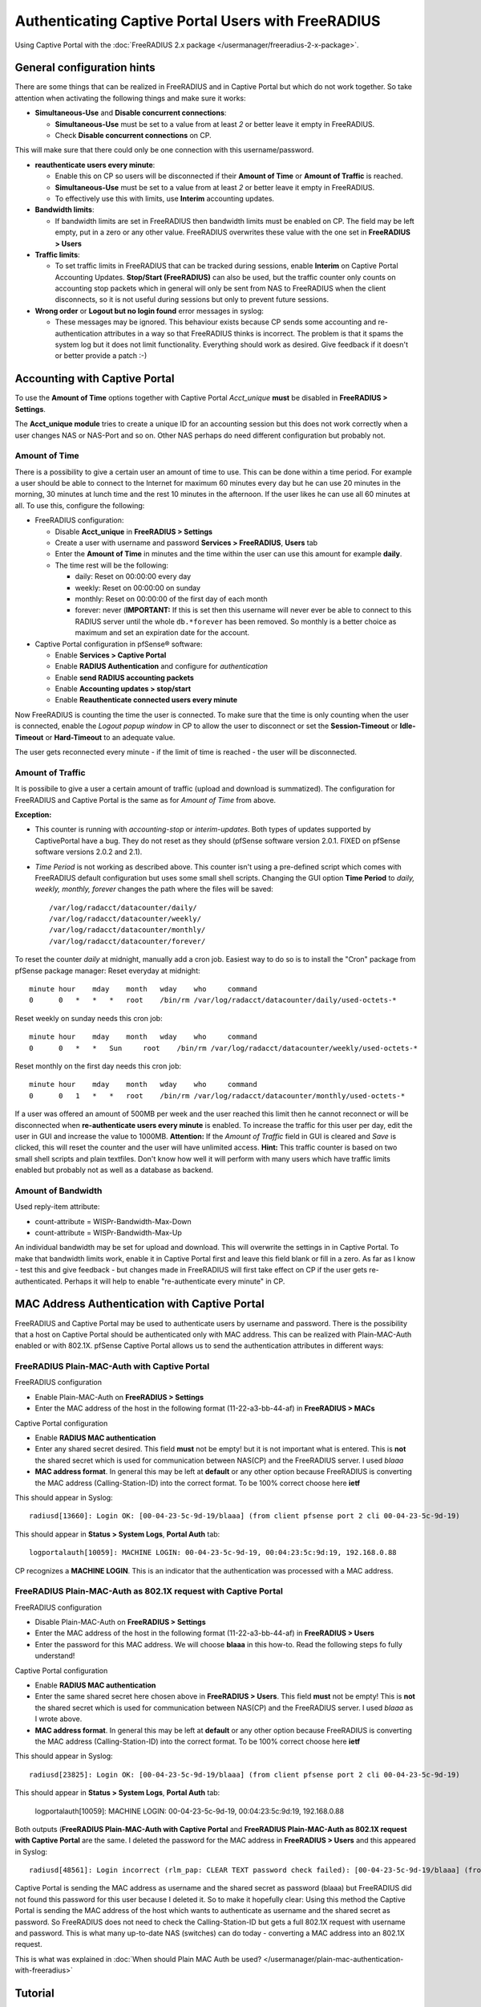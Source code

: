 Authenticating Captive Portal Users with FreeRADIUS
===================================================

Using Captive Portal with the
:doc:`FreeRADIUS 2.x package </usermanager/freeradius-2-x-package>`.

General configuration hints
---------------------------

There are some things that can be realized in FreeRADIUS and in Captive
Portal but which do not work together. So take attention when activating
the following things and make sure it works:

-  **Simultaneous-Use** and **Disable concurrent connections**:

   -  **Simultaneous-Use** must be set to a value from at least *2* or
      better leave it empty in FreeRADIUS.
   -  Check **Disable concurrent connections** on CP.

This will make sure that there could only be one connection with this
username/password.

-  **reauthenticate users every minute**:

   -  Enable this on CP so users will be disconnected if their **Amount
      of Time** or **Amount of Traffic** is reached.
   -  **Simultaneous-Use** must be set to a value from at least *2* or
      better leave it empty in FreeRADIUS.
   -  To effectively use this with limits, use **Interim** accounting
      updates.

-  **Bandwidth limits**:

   -  If bandwidth limits are set in FreeRADIUS then bandwidth limits
      must be enabled on CP. The field may be left empty, put in a zero
      or any other value. FreeRADIUS overwrites these value with the one
      set in **FreeRADIUS > Users**

-  **Traffic limits**:

   -  To set traffic limits in FreeRADIUS that can be tracked during
      sessions, enable **Interim** on Captive Portal Accounting Updates.
      **Stop/Start (FreeRADIUS)** can also be used, but the traffic
      counter only counts on accounting stop packets which in general
      will only be sent from NAS to FreeRADIUS when the client
      disconnects, so it is not useful during sessions but only to
      prevent future sessions.

-  **Wrong order** or **Logout but no login found** error messages in
   syslog:

   -  These messages may be ignored. This behaviour exists because CP
      sends some accounting and re-authentication attributes in a way so
      that FreeRADIUS thinks is incorrect. The problem is that it spams
      the system log but it does not limit functionality. Everything
      should work as desired. Give feedback if it doesn't or better
      provide a patch :-)

Accounting with Captive Portal
------------------------------

To use the **Amount of Time** options together with Captive Portal
*Acct_unique* **must** be disabled in **FreeRADIUS > Settings**.

The **Acct_unique module** tries to create a unique ID for an
accounting session but this does not work correctly when a user changes
NAS or NAS-Port and so on. Other NAS perhaps do need different
configuration but probably not.

Amount of Time
~~~~~~~~~~~~~~

There is a possibility to give a certain user an amount of time to use.
This can be done within a time period. For example a user should be able
to connect to the Internet for maximum 60 minutes every day but he can
use 20 minutes in the morning, 30 minutes at lunch time and the rest 10
minutes in the afternoon. If the user likes he can use all 60 minutes at
all. To use this, configure the following:

-  FreeRADIUS configuration:

   -  Disable **Acct_unique** in **FreeRADIUS > Settings**
   -  Create a user with username and password **Services >
      FreeRADIUS**, **Users** tab
   -  Enter the **Amount of Time** in minutes and the time within the
      user can use this amount for example **daily**.
   -  The time rest will be the following:

      -  daily: Reset on 00:00:00 every day
      -  weekly: Reset on 00:00:00 on sunday
      -  monthly: Reset on 00:00:00 of the first day of each month
      -  forever: never (**IMPORTANT:** If this is set then this
         username will never ever be able to connect to this RADIUS
         server until the whole ``db.*forever`` has been removed. So
         monthly is a better choice as maximum and set an expiration
         date for the account.

-  Captive Portal configuration in pfSense® software:

   -  Enable **Services > Captive Portal**
   -  Enable **RADIUS Authentication** and configure for
      *authentication*
   -  Enable **send RADIUS accounting packets**
   -  Enable **Accounting updates > stop/start**
   -  Enable **Reauthenticate connected users every minute**

Now FreeRADIUS is counting the time the user is connected. To make sure
that the time is only counting when the user is connected, enable the
*Logout popup window* in CP to allow the user to disconnect or set the
**Session-Timeout** or **Idle-Timeout** or **Hard-Timeout** to an
adequate value.

The user gets reconnected every minute - if the limit of time is reached
- the user will be disconnected.

Amount of Traffic
~~~~~~~~~~~~~~~~~

It is possibile to give a user a certain amount of traffic (upload and
download is summatized). The configuration for FreeRADIUS and Captive
Portal is the same as for *Amount of Time* from above.

**Exception:**

- This counter is running with *accounting-stop* or *interim-updates*.
  Both types of updates supported by CaptivePortal have a bug. They do
  not reset as they should (pfSense software version 2.0.1. FIXED on 
  pfSense software versions 2.0.2 and 2.1).
- *Time Period* is not working as described above. This counter isn't
  using a pre-defined script which comes with FreeRADIUS default
  configuration but uses some small shell scripts. Changing the GUI
  option **Time Period** to *daily, weekly, monthly, forever* changes
  the path where the files will be saved::

    /var/log/radacct/datacounter/daily/
    /var/log/radacct/datacounter/weekly/
    /var/log/radacct/datacounter/monthly/
    /var/log/radacct/datacounter/forever/

To reset the counter *daily* at midnight, manually add a cron job.
Easiest way to do so is to install the "Cron" package from pfSense
package manager: Reset everyday at midnight::

  minute hour    mday    month   wday    who     command
  0      0   *   *   *   root    /bin/rm /var/log/radacct/datacounter/daily/used-octets-*

Reset weekly on sunday needs this cron job::

  minute hour    mday    month   wday    who     command
  0      0   *   *   Sun     root    /bin/rm /var/log/radacct/datacounter/weekly/used-octets-*

Reset monthly on the first day needs this cron job::

  minute hour    mday    month   wday    who     command
  0      0   1   *   *   root    /bin/rm /var/log/radacct/datacounter/monthly/used-octets-*

If a user was offered an amount of 500MB per week and the user reached
this limit then he cannot reconnect or will be disconnected when
**re-authenticate users every minute** is enabled. To increase the
traffic for this user per day, edit the user in GUI and increase the
value to 1000MB. **Attention:** If the *Amount of Traffic* field in GUI
is cleared and *Save* is clicked, this will reset the counter and the
user will have unlimited access. **Hint:** This traffic counter is based
on two small shell scripts and plain textfiles. Don't know how well it
will perform with many users which have traffic limits enabled but
probably not as well as a database as backend.

Amount of Bandwidth
~~~~~~~~~~~~~~~~~~~

Used reply-item attribute:

-  count-attribute = WISPr-Bandwidth-Max-Down
-  count-attribute = WISPr-Bandwidth-Max-Up

An individual bandwidth may be set for upload and download. This will
overwrite the settings in in Captive Portal. To make that bandwidth
limits work, enable it in Captive Portal first and leave this field
blank or fill in a zero. As far as I know - test this and give feedback
- but changes made in FreeRADIUS will first take effect on CP if the
user gets re-authenticated. Perhaps it will help to enable
"re-authenticate every minute" in CP.

MAC Address Authentication with Captive Portal
----------------------------------------------

FreeRADIUS and Captive Portal may be used to authenticate users by
username and password. There is the possibility that a host on Captive
Portal should be authenticated only with MAC address. This can be
realized with Plain-MAC-Auth enabled or with 802.1X. pfSense Captive
Portal allows us to send the authentication attributes in different
ways:

FreeRADIUS Plain-MAC-Auth with Captive Portal
~~~~~~~~~~~~~~~~~~~~~~~~~~~~~~~~~~~~~~~~~~~~~

FreeRADIUS configuration

-  Enable Plain-MAC-Auth on **FreeRADIUS > Settings**
-  Enter the MAC address of the host in the following format
   (11-22-a3-bb-44-af) in **FreeRADIUS > MACs**

Captive Portal configuration

-  Enable **RADIUS MAC authentication**
-  Enter any shared secret desired. This field **must** not be empty!
   but it is not important what is entered. This is **not** the shared
   secret which is used for communication between NAS(CP) and the
   FreeRADIUS server. I used *blaaa*
-  **MAC address format**. In general this may be left at **default** or
   any other option because FreeRADIUS is converting the MAC address
   (Calling-Station-ID) into the correct format. To be 100% correct
   choose here **ietf**

This should appear in Syslog::

  radiusd[13660]: Login OK: [00-04-23-5c-9d-19/blaaa] (from client pfsense port 2 cli 00-04-23-5c-9d-19)

This should appear in **Status > System Logs**, **Portal Auth** tab::

  logportalauth[10059]: MACHINE LOGIN: 00-04-23-5c-9d-19, 00:04:23:5c:9d:19, 192.168.0.88

CP recognizes a **MACHINE LOGIN**. This is an indicator that the
authentication was processed with a MAC address.

FreeRADIUS Plain-MAC-Auth as 802.1X request with Captive Portal
~~~~~~~~~~~~~~~~~~~~~~~~~~~~~~~~~~~~~~~~~~~~~~~~~~~~~~~~~~~~~~~

FreeRADIUS configuration

-  Disable Plain-MAC-Auth on **FreeRADIUS > Settings**
-  Enter the MAC address of the host in the following format
   (11-22-a3-bb-44-af) in **FreeRADIUS > Users**
-  Enter the password for this MAC address. We will choose **blaaa** in
   this how-to. Read the following steps fo fully understand!

Captive Portal configuration

-  Enable **RADIUS MAC authentication**
-  Enter the same shared secret here chosen above in **FreeRADIUS >
   Users**. This field **must** not be empty! This is **not** the shared
   secret which is used for communication between NAS(CP) and the
   FreeRADIUS server. I used *blaaa* as I wrote above.
-  **MAC address format**. In general this may be left at **default** or
   any other option because FreeRADIUS is converting the MAC address
   (Calling-Station-ID) into the correct format. To be 100% correct
   choose here **ietf**

This should appear in Syslog::

  radiusd[23825]: Login OK: [00-04-23-5c-9d-19/blaaa] (from client pfsense port 2 cli 00-04-23-5c-9d-19)

This should appear in **Status > System Logs**, **Portal Auth** tab:

  logportalauth[10059]: MACHINE LOGIN: 00-04-23-5c-9d-19, 00:04:23:5c:9d:19, 192.168.0.88

Both outputs (**FreeRADIUS Plain-MAC-Auth with Captive Portal** and
**FreeRADIUS Plain-MAC-Auth as 802.1X request with Captive Portal** are
the same. I deleted the password for the MAC address in **FreeRADIUS >
Users** and this appeared in Syslog::

  radiusd[48561]: Login incorrect (rlm_pap: CLEAR TEXT password check failed): [00-04-23-5c-9d-19/blaaa] (from client pfsense port 13 cli 00-04-23-5c-9d-19)

Captive Portal is sending the MAC address as username and the shared
secret as password (blaaa) but FreeRADIUS did not found this password
for this user because I deleted it. So to make it hopefully clear: Using
this method the Captive Portal is sending the MAC address of the host
which wants to authenticate as username and the shared secret as
password. So FreeRADIUS does not need to check the Calling-Station-ID
but gets a full 802.1X request with username and password. This is what
many up-to-date NAS (switches) can do today - converting a MAC address
into an 802.1X request.

This is what was explained in :doc:`When should Plain MAC Auth be used?
</usermanager/plain-mac-authentication-with-freeradius>`

Tutorial
--------

CaptivePortal Self-Registration: FreeRADIUS + MySQL
~~~~~~~~~~~~~~~~~~~~~~~~~~~~~~~~~~~~~~~~~~~~~~~~~~~

Thanks very much khan and sash99 for explanation. I will try to write a tutorial
here in future - or somebody else does :)

`Link to the forum posts <https://forum.netgate.com/post/51520>`__

Others
~~~~~~

Thanks to periko for making `a tutorial how to patch the code if necessary
<http://pheriko.blogspot.mx/2013/01/pfsense-2-captive-portalfreeradius2.html>`__
and how to configure everything.
